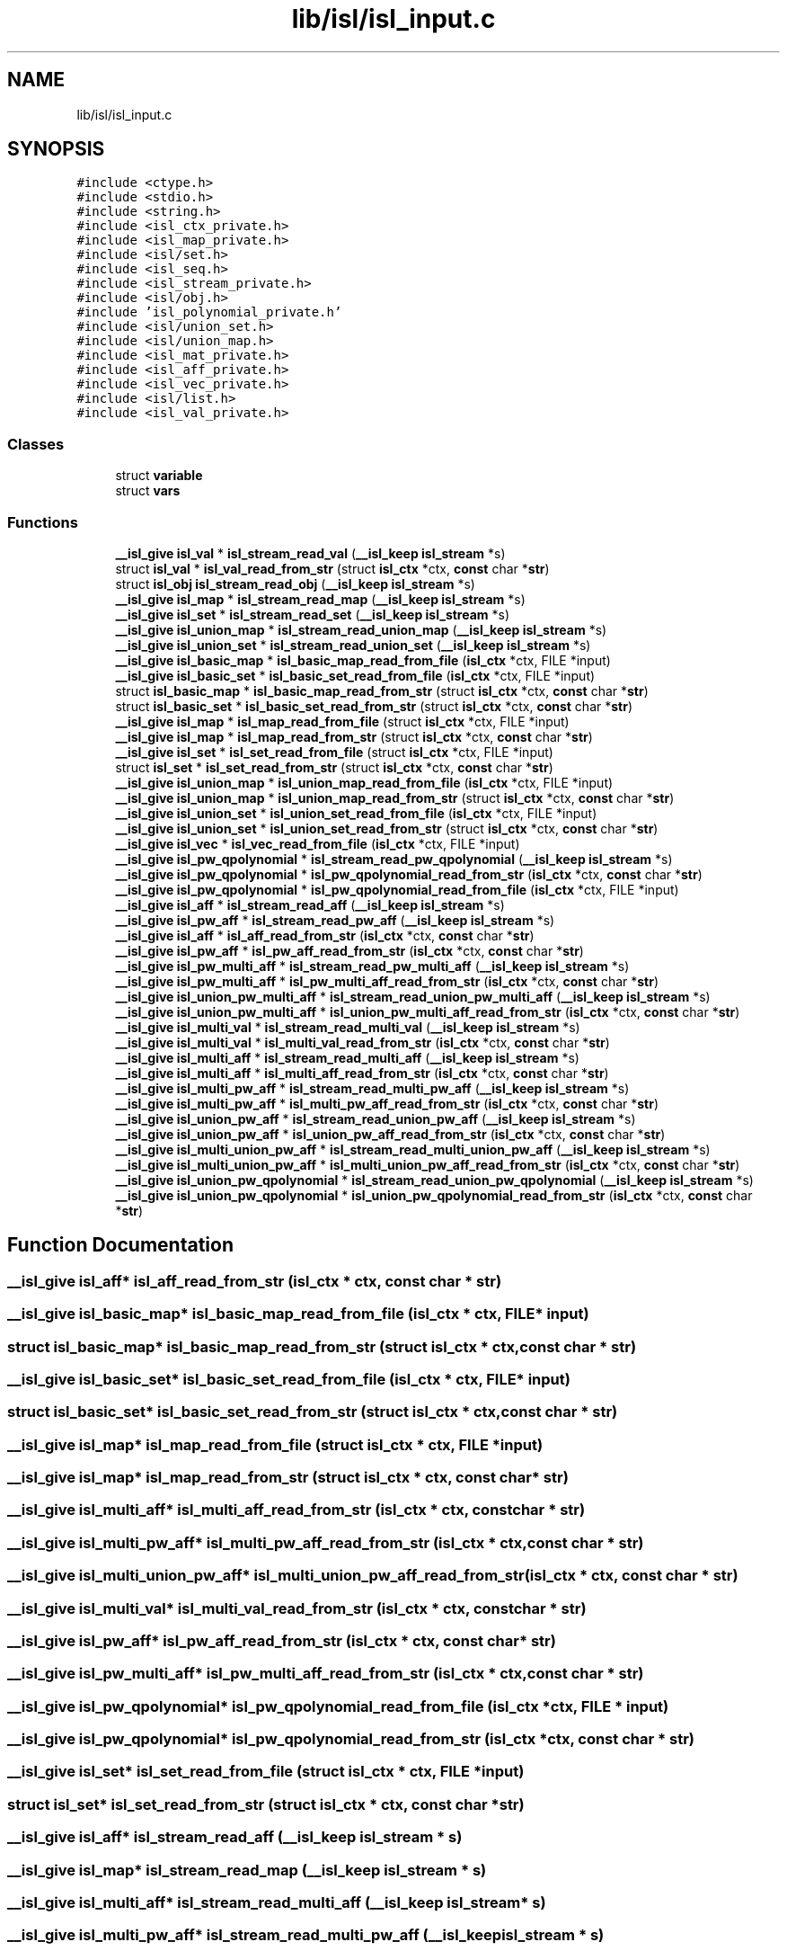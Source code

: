 .TH "lib/isl/isl_input.c" 3 "Sun Jul 12 2020" "My Project" \" -*- nroff -*-
.ad l
.nh
.SH NAME
lib/isl/isl_input.c
.SH SYNOPSIS
.br
.PP
\fC#include <ctype\&.h>\fP
.br
\fC#include <stdio\&.h>\fP
.br
\fC#include <string\&.h>\fP
.br
\fC#include <isl_ctx_private\&.h>\fP
.br
\fC#include <isl_map_private\&.h>\fP
.br
\fC#include <isl/set\&.h>\fP
.br
\fC#include <isl_seq\&.h>\fP
.br
\fC#include <isl_stream_private\&.h>\fP
.br
\fC#include <isl/obj\&.h>\fP
.br
\fC#include 'isl_polynomial_private\&.h'\fP
.br
\fC#include <isl/union_set\&.h>\fP
.br
\fC#include <isl/union_map\&.h>\fP
.br
\fC#include <isl_mat_private\&.h>\fP
.br
\fC#include <isl_aff_private\&.h>\fP
.br
\fC#include <isl_vec_private\&.h>\fP
.br
\fC#include <isl/list\&.h>\fP
.br
\fC#include <isl_val_private\&.h>\fP
.br

.SS "Classes"

.in +1c
.ti -1c
.RI "struct \fBvariable\fP"
.br
.ti -1c
.RI "struct \fBvars\fP"
.br
.in -1c
.SS "Functions"

.in +1c
.ti -1c
.RI "\fB__isl_give\fP \fBisl_val\fP * \fBisl_stream_read_val\fP (\fB__isl_keep\fP \fBisl_stream\fP *s)"
.br
.ti -1c
.RI "struct \fBisl_val\fP * \fBisl_val_read_from_str\fP (struct \fBisl_ctx\fP *ctx, \fBconst\fP char *\fBstr\fP)"
.br
.ti -1c
.RI "struct \fBisl_obj\fP \fBisl_stream_read_obj\fP (\fB__isl_keep\fP \fBisl_stream\fP *s)"
.br
.ti -1c
.RI "\fB__isl_give\fP \fBisl_map\fP * \fBisl_stream_read_map\fP (\fB__isl_keep\fP \fBisl_stream\fP *s)"
.br
.ti -1c
.RI "\fB__isl_give\fP \fBisl_set\fP * \fBisl_stream_read_set\fP (\fB__isl_keep\fP \fBisl_stream\fP *s)"
.br
.ti -1c
.RI "\fB__isl_give\fP \fBisl_union_map\fP * \fBisl_stream_read_union_map\fP (\fB__isl_keep\fP \fBisl_stream\fP *s)"
.br
.ti -1c
.RI "\fB__isl_give\fP \fBisl_union_set\fP * \fBisl_stream_read_union_set\fP (\fB__isl_keep\fP \fBisl_stream\fP *s)"
.br
.ti -1c
.RI "\fB__isl_give\fP \fBisl_basic_map\fP * \fBisl_basic_map_read_from_file\fP (\fBisl_ctx\fP *ctx, FILE *input)"
.br
.ti -1c
.RI "\fB__isl_give\fP \fBisl_basic_set\fP * \fBisl_basic_set_read_from_file\fP (\fBisl_ctx\fP *ctx, FILE *input)"
.br
.ti -1c
.RI "struct \fBisl_basic_map\fP * \fBisl_basic_map_read_from_str\fP (struct \fBisl_ctx\fP *ctx, \fBconst\fP char *\fBstr\fP)"
.br
.ti -1c
.RI "struct \fBisl_basic_set\fP * \fBisl_basic_set_read_from_str\fP (struct \fBisl_ctx\fP *ctx, \fBconst\fP char *\fBstr\fP)"
.br
.ti -1c
.RI "\fB__isl_give\fP \fBisl_map\fP * \fBisl_map_read_from_file\fP (struct \fBisl_ctx\fP *ctx, FILE *input)"
.br
.ti -1c
.RI "\fB__isl_give\fP \fBisl_map\fP * \fBisl_map_read_from_str\fP (struct \fBisl_ctx\fP *ctx, \fBconst\fP char *\fBstr\fP)"
.br
.ti -1c
.RI "\fB__isl_give\fP \fBisl_set\fP * \fBisl_set_read_from_file\fP (struct \fBisl_ctx\fP *ctx, FILE *input)"
.br
.ti -1c
.RI "struct \fBisl_set\fP * \fBisl_set_read_from_str\fP (struct \fBisl_ctx\fP *ctx, \fBconst\fP char *\fBstr\fP)"
.br
.ti -1c
.RI "\fB__isl_give\fP \fBisl_union_map\fP * \fBisl_union_map_read_from_file\fP (\fBisl_ctx\fP *ctx, FILE *input)"
.br
.ti -1c
.RI "\fB__isl_give\fP \fBisl_union_map\fP * \fBisl_union_map_read_from_str\fP (struct \fBisl_ctx\fP *ctx, \fBconst\fP char *\fBstr\fP)"
.br
.ti -1c
.RI "\fB__isl_give\fP \fBisl_union_set\fP * \fBisl_union_set_read_from_file\fP (\fBisl_ctx\fP *ctx, FILE *input)"
.br
.ti -1c
.RI "\fB__isl_give\fP \fBisl_union_set\fP * \fBisl_union_set_read_from_str\fP (struct \fBisl_ctx\fP *ctx, \fBconst\fP char *\fBstr\fP)"
.br
.ti -1c
.RI "\fB__isl_give\fP \fBisl_vec\fP * \fBisl_vec_read_from_file\fP (\fBisl_ctx\fP *ctx, FILE *input)"
.br
.ti -1c
.RI "\fB__isl_give\fP \fBisl_pw_qpolynomial\fP * \fBisl_stream_read_pw_qpolynomial\fP (\fB__isl_keep\fP \fBisl_stream\fP *s)"
.br
.ti -1c
.RI "\fB__isl_give\fP \fBisl_pw_qpolynomial\fP * \fBisl_pw_qpolynomial_read_from_str\fP (\fBisl_ctx\fP *ctx, \fBconst\fP char *\fBstr\fP)"
.br
.ti -1c
.RI "\fB__isl_give\fP \fBisl_pw_qpolynomial\fP * \fBisl_pw_qpolynomial_read_from_file\fP (\fBisl_ctx\fP *ctx, FILE *input)"
.br
.ti -1c
.RI "\fB__isl_give\fP \fBisl_aff\fP * \fBisl_stream_read_aff\fP (\fB__isl_keep\fP \fBisl_stream\fP *s)"
.br
.ti -1c
.RI "\fB__isl_give\fP \fBisl_pw_aff\fP * \fBisl_stream_read_pw_aff\fP (\fB__isl_keep\fP \fBisl_stream\fP *s)"
.br
.ti -1c
.RI "\fB__isl_give\fP \fBisl_aff\fP * \fBisl_aff_read_from_str\fP (\fBisl_ctx\fP *ctx, \fBconst\fP char *\fBstr\fP)"
.br
.ti -1c
.RI "\fB__isl_give\fP \fBisl_pw_aff\fP * \fBisl_pw_aff_read_from_str\fP (\fBisl_ctx\fP *ctx, \fBconst\fP char *\fBstr\fP)"
.br
.ti -1c
.RI "\fB__isl_give\fP \fBisl_pw_multi_aff\fP * \fBisl_stream_read_pw_multi_aff\fP (\fB__isl_keep\fP \fBisl_stream\fP *s)"
.br
.ti -1c
.RI "\fB__isl_give\fP \fBisl_pw_multi_aff\fP * \fBisl_pw_multi_aff_read_from_str\fP (\fBisl_ctx\fP *ctx, \fBconst\fP char *\fBstr\fP)"
.br
.ti -1c
.RI "\fB__isl_give\fP \fBisl_union_pw_multi_aff\fP * \fBisl_stream_read_union_pw_multi_aff\fP (\fB__isl_keep\fP \fBisl_stream\fP *s)"
.br
.ti -1c
.RI "\fB__isl_give\fP \fBisl_union_pw_multi_aff\fP * \fBisl_union_pw_multi_aff_read_from_str\fP (\fBisl_ctx\fP *ctx, \fBconst\fP char *\fBstr\fP)"
.br
.ti -1c
.RI "\fB__isl_give\fP \fBisl_multi_val\fP * \fBisl_stream_read_multi_val\fP (\fB__isl_keep\fP \fBisl_stream\fP *s)"
.br
.ti -1c
.RI "\fB__isl_give\fP \fBisl_multi_val\fP * \fBisl_multi_val_read_from_str\fP (\fBisl_ctx\fP *ctx, \fBconst\fP char *\fBstr\fP)"
.br
.ti -1c
.RI "\fB__isl_give\fP \fBisl_multi_aff\fP * \fBisl_stream_read_multi_aff\fP (\fB__isl_keep\fP \fBisl_stream\fP *s)"
.br
.ti -1c
.RI "\fB__isl_give\fP \fBisl_multi_aff\fP * \fBisl_multi_aff_read_from_str\fP (\fBisl_ctx\fP *ctx, \fBconst\fP char *\fBstr\fP)"
.br
.ti -1c
.RI "\fB__isl_give\fP \fBisl_multi_pw_aff\fP * \fBisl_stream_read_multi_pw_aff\fP (\fB__isl_keep\fP \fBisl_stream\fP *s)"
.br
.ti -1c
.RI "\fB__isl_give\fP \fBisl_multi_pw_aff\fP * \fBisl_multi_pw_aff_read_from_str\fP (\fBisl_ctx\fP *ctx, \fBconst\fP char *\fBstr\fP)"
.br
.ti -1c
.RI "\fB__isl_give\fP \fBisl_union_pw_aff\fP * \fBisl_stream_read_union_pw_aff\fP (\fB__isl_keep\fP \fBisl_stream\fP *s)"
.br
.ti -1c
.RI "\fB__isl_give\fP \fBisl_union_pw_aff\fP * \fBisl_union_pw_aff_read_from_str\fP (\fBisl_ctx\fP *ctx, \fBconst\fP char *\fBstr\fP)"
.br
.ti -1c
.RI "\fB__isl_give\fP \fBisl_multi_union_pw_aff\fP * \fBisl_stream_read_multi_union_pw_aff\fP (\fB__isl_keep\fP \fBisl_stream\fP *s)"
.br
.ti -1c
.RI "\fB__isl_give\fP \fBisl_multi_union_pw_aff\fP * \fBisl_multi_union_pw_aff_read_from_str\fP (\fBisl_ctx\fP *ctx, \fBconst\fP char *\fBstr\fP)"
.br
.ti -1c
.RI "\fB__isl_give\fP \fBisl_union_pw_qpolynomial\fP * \fBisl_stream_read_union_pw_qpolynomial\fP (\fB__isl_keep\fP \fBisl_stream\fP *s)"
.br
.ti -1c
.RI "\fB__isl_give\fP \fBisl_union_pw_qpolynomial\fP * \fBisl_union_pw_qpolynomial_read_from_str\fP (\fBisl_ctx\fP *ctx, \fBconst\fP char *\fBstr\fP)"
.br
.in -1c
.SH "Function Documentation"
.PP 
.SS "\fB__isl_give\fP \fBisl_aff\fP* isl_aff_read_from_str (\fBisl_ctx\fP * ctx, \fBconst\fP char * str)"

.SS "\fB__isl_give\fP \fBisl_basic_map\fP* isl_basic_map_read_from_file (\fBisl_ctx\fP * ctx, FILE * input)"

.SS "struct \fBisl_basic_map\fP* isl_basic_map_read_from_str (struct \fBisl_ctx\fP * ctx, \fBconst\fP char * str)"

.SS "\fB__isl_give\fP \fBisl_basic_set\fP* isl_basic_set_read_from_file (\fBisl_ctx\fP * ctx, FILE * input)"

.SS "struct \fBisl_basic_set\fP* isl_basic_set_read_from_str (struct \fBisl_ctx\fP * ctx, \fBconst\fP char * str)"

.SS "\fB__isl_give\fP \fBisl_map\fP* isl_map_read_from_file (struct \fBisl_ctx\fP * ctx, FILE * input)"

.SS "\fB__isl_give\fP \fBisl_map\fP* isl_map_read_from_str (struct \fBisl_ctx\fP * ctx, \fBconst\fP char * str)"

.SS "\fB__isl_give\fP \fBisl_multi_aff\fP* isl_multi_aff_read_from_str (\fBisl_ctx\fP * ctx, \fBconst\fP char * str)"

.SS "\fB__isl_give\fP \fBisl_multi_pw_aff\fP* isl_multi_pw_aff_read_from_str (\fBisl_ctx\fP * ctx, \fBconst\fP char * str)"

.SS "\fB__isl_give\fP \fBisl_multi_union_pw_aff\fP* isl_multi_union_pw_aff_read_from_str (\fBisl_ctx\fP * ctx, \fBconst\fP char * str)"

.SS "\fB__isl_give\fP \fBisl_multi_val\fP* isl_multi_val_read_from_str (\fBisl_ctx\fP * ctx, \fBconst\fP char * str)"

.SS "\fB__isl_give\fP \fBisl_pw_aff\fP* isl_pw_aff_read_from_str (\fBisl_ctx\fP * ctx, \fBconst\fP char * str)"

.SS "\fB__isl_give\fP \fBisl_pw_multi_aff\fP* isl_pw_multi_aff_read_from_str (\fBisl_ctx\fP * ctx, \fBconst\fP char * str)"

.SS "\fB__isl_give\fP \fBisl_pw_qpolynomial\fP* isl_pw_qpolynomial_read_from_file (\fBisl_ctx\fP * ctx, FILE * input)"

.SS "\fB__isl_give\fP \fBisl_pw_qpolynomial\fP* isl_pw_qpolynomial_read_from_str (\fBisl_ctx\fP * ctx, \fBconst\fP char * str)"

.SS "\fB__isl_give\fP \fBisl_set\fP* isl_set_read_from_file (struct \fBisl_ctx\fP * ctx, FILE * input)"

.SS "struct \fBisl_set\fP* isl_set_read_from_str (struct \fBisl_ctx\fP * ctx, \fBconst\fP char * str)"

.SS "\fB__isl_give\fP \fBisl_aff\fP* isl_stream_read_aff (\fB__isl_keep\fP \fBisl_stream\fP * s)"

.SS "\fB__isl_give\fP \fBisl_map\fP* isl_stream_read_map (\fB__isl_keep\fP \fBisl_stream\fP * s)"

.SS "\fB__isl_give\fP \fBisl_multi_aff\fP* isl_stream_read_multi_aff (\fB__isl_keep\fP \fBisl_stream\fP * s)"

.SS "\fB__isl_give\fP \fBisl_multi_pw_aff\fP* isl_stream_read_multi_pw_aff (\fB__isl_keep\fP \fBisl_stream\fP * s)"

.SS "\fB__isl_give\fP \fBisl_multi_union_pw_aff\fP* isl_stream_read_multi_union_pw_aff (\fB__isl_keep\fP \fBisl_stream\fP * s)"

.SS "\fB__isl_give\fP \fBisl_multi_val\fP* isl_stream_read_multi_val (\fB__isl_keep\fP \fBisl_stream\fP * s)"

.SS "struct \fBisl_obj\fP isl_stream_read_obj (\fB__isl_keep\fP \fBisl_stream\fP * s)"

.SS "\fB__isl_give\fP \fBisl_pw_aff\fP* isl_stream_read_pw_aff (\fB__isl_keep\fP \fBisl_stream\fP * s)"

.SS "\fB__isl_give\fP \fBisl_pw_multi_aff\fP* isl_stream_read_pw_multi_aff (\fB__isl_keep\fP \fBisl_stream\fP * s)"

.SS "\fB__isl_give\fP \fBisl_pw_qpolynomial\fP* isl_stream_read_pw_qpolynomial (\fB__isl_keep\fP \fBisl_stream\fP * s)"

.SS "\fB__isl_give\fP \fBisl_set\fP* isl_stream_read_set (\fB__isl_keep\fP \fBisl_stream\fP * s)"

.SS "\fB__isl_give\fP \fBisl_union_map\fP* isl_stream_read_union_map (\fB__isl_keep\fP \fBisl_stream\fP * s)"

.SS "\fB__isl_give\fP \fBisl_union_pw_aff\fP* isl_stream_read_union_pw_aff (\fB__isl_keep\fP \fBisl_stream\fP * s)"

.SS "\fB__isl_give\fP \fBisl_union_pw_multi_aff\fP* isl_stream_read_union_pw_multi_aff (\fB__isl_keep\fP \fBisl_stream\fP * s)"

.SS "\fB__isl_give\fP \fBisl_union_pw_qpolynomial\fP* isl_stream_read_union_pw_qpolynomial (\fB__isl_keep\fP \fBisl_stream\fP * s)"

.SS "\fB__isl_give\fP \fBisl_union_set\fP* isl_stream_read_union_set (\fB__isl_keep\fP \fBisl_stream\fP * s)"

.SS "\fB__isl_give\fP \fBisl_val\fP* isl_stream_read_val (\fB__isl_keep\fP \fBisl_stream\fP * s)"

.SS "\fB__isl_give\fP \fBisl_union_map\fP* isl_union_map_read_from_file (\fBisl_ctx\fP * ctx, FILE * input)"

.SS "\fB__isl_give\fP \fBisl_union_map\fP* isl_union_map_read_from_str (struct \fBisl_ctx\fP * ctx, \fBconst\fP char * str)"

.SS "\fB__isl_give\fP \fBisl_union_pw_aff\fP* isl_union_pw_aff_read_from_str (\fBisl_ctx\fP * ctx, \fBconst\fP char * str)"

.SS "\fB__isl_give\fP \fBisl_union_pw_multi_aff\fP* isl_union_pw_multi_aff_read_from_str (\fBisl_ctx\fP * ctx, \fBconst\fP char * str)"

.SS "\fB__isl_give\fP \fBisl_union_pw_qpolynomial\fP* isl_union_pw_qpolynomial_read_from_str (\fBisl_ctx\fP * ctx, \fBconst\fP char * str)"

.SS "\fB__isl_give\fP \fBisl_union_set\fP* isl_union_set_read_from_file (\fBisl_ctx\fP * ctx, FILE * input)"

.SS "\fB__isl_give\fP \fBisl_union_set\fP* isl_union_set_read_from_str (struct \fBisl_ctx\fP * ctx, \fBconst\fP char * str)"

.SS "struct \fBisl_val\fP* isl_val_read_from_str (struct \fBisl_ctx\fP * ctx, \fBconst\fP char * str)"

.SS "\fB__isl_give\fP \fBisl_vec\fP* isl_vec_read_from_file (\fBisl_ctx\fP * ctx, FILE * input)"

.SH "Author"
.PP 
Generated automatically by Doxygen for My Project from the source code\&.

